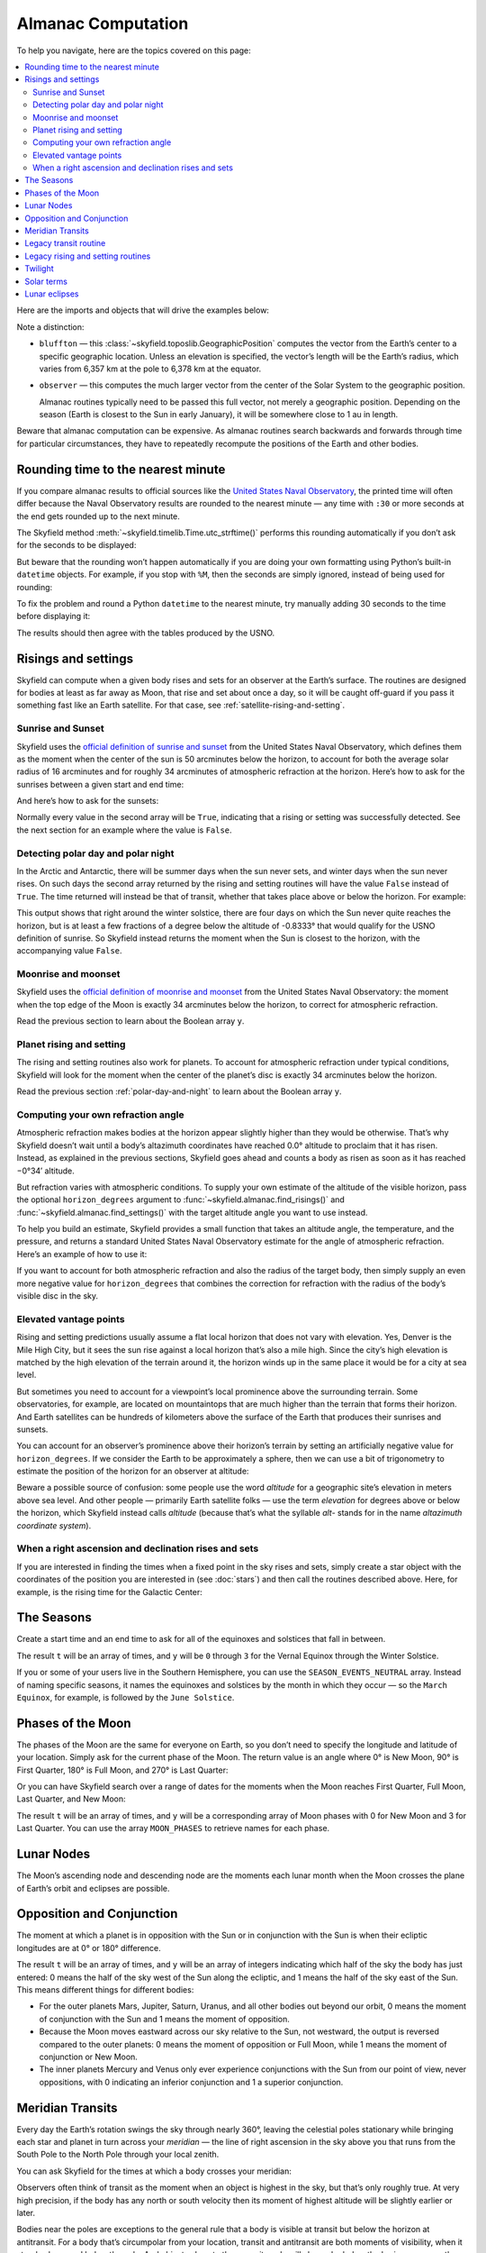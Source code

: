
=====================
 Almanac Computation
=====================

To help you navigate, here are the topics covered on this page:

.. contents::
   :local:

Here are the imports and objects that will drive the examples below:

.. testcode::

    from skyfield import almanac
    from skyfield.api import N, S, E, W, load, wgs84

    ts = load.timescale()
    eph = load('de421.bsp')
    sun = eph['Sun']
    bluffton = wgs84.latlon(40.8939 * N, 83.8917 * W)
    observer = eph['Earth'] + bluffton

Note a distinction:

* ``bluffton`` — this :class:`~skyfield.toposlib.GeographicPosition`
  computes the vector from the Earth’s center
  to a specific geographic location.
  Unless an elevation is specified,
  the vector’s length will be the Earth’s radius,
  which varies from 6,357 km at the pole to 6,378 km at the equator.

* ``observer`` — this computes the much larger vector
  from the center of the Solar System to the geographic position.

  Almanac routines typically need to be passed this full vector,
  not merely a geographic position.
  Depending on the season (Earth is closest to the Sun in early January),
  it will be somewhere close to 1 au in length.

Beware that almanac computation can be expensive.
As almanac routines search backwards and forwards through time
for particular circumstances,
they have to repeatedly recompute
the positions of the Earth and other bodies.

Rounding time to the nearest minute
===================================

If you compare almanac results to official sources like the `United
States Naval Observatory <https://aa.usno.navy.mil/data/index>`_, the
printed time will often differ because the Naval Observatory results are
rounded to the nearest minute — any time with ``:30`` or more seconds at
the end gets rounded up to the next minute.

The Skyfield method :meth:`~skyfield.timelib.Time.utc_strftime()`
performs this rounding automatically if you don’t ask for the seconds to
be displayed:

.. testcode::

    t = ts.utc(2023, 8, 10, 6, 21, 45.9)

    print('Microseconds:', t.utc_strftime('%Y-%m-%d %H:%M:%S.%f'))
    print('Nearest second:', t.utc_strftime('%Y-%m-%d %H:%M:%S'))
    print('Nearest minute:', t.utc_strftime('%Y-%m-%d %H:%M'))

.. testoutput::

    Microseconds: 2023-08-10 06:21:45.900000
    Nearest second: 2023-08-10 06:21:46
    Nearest minute: 2023-08-10 06:22

But beware that the rounding won’t happen automatically if you are doing
your own formatting using Python’s built-in ``datetime`` objects.  For
example, if you stop with ``%M``, then the seconds are simply ignored,
instead of being used for rounding:

.. testcode::

    dt = t.utc_datetime()
    print(dt.strftime('%Y-%m-%d %H:%M'))

.. testoutput::

    2023-08-10 06:21

To fix the problem and round a Python ``datetime`` to the nearest
minute, try manually adding 30 seconds to the time before displaying it:

.. testcode::

    from datetime import timedelta

    def nearest_minute(dt):
        return (dt + timedelta(seconds=30)).replace(second=0, microsecond=0)

    dt = nearest_minute(t.utc_datetime())
    print(dt.strftime('%Y-%m-%d %H:%M'))

.. testoutput::

    2023-08-10 06:22

The results should then agree with the tables produced by the USNO.

.. _risings-and-settings:

Risings and settings
====================

Skyfield can compute when a given body rises and sets
for an observer at the Earth’s surface.
The routines are designed for bodies
at least as far away as Moon,
that rise and set about once a day,
so it will be caught off-guard
if you pass it something fast like an Earth satellite.
For that case, see :ref:`satellite-rising-and-setting`.

Sunrise and Sunset
------------------

Skyfield uses the
`official definition of sunrise and sunset
<https://aa.usno.navy.mil/faq/RST_defs>`_
from the United States Naval Observatory,
which defines them as the moment when the center
of the sun is 50 arcminutes below the horizon,
to account for both the average solar radius of 16 arcminutes
and for roughly 34 arcminutes of atmospheric refraction at the horizon.
Here’s how to ask for the sunrises between a given start and end time:

.. testcode::

    t0 = ts.utc(2018, 9, 12, 4)
    t1 = ts.utc(2018, 9, 14, 4)

    t, y = almanac.find_risings(observer, sun, t0, t1)
    print(t.utc_iso(' '))
    print(y)

.. testoutput::

    ['2018-09-12 11:13:12Z', '2018-09-13 11:14:12Z']
    [ True  True]

And here’s how to ask for the sunsets:

.. testcode::

    t, y = almanac.find_settings(observer, sun, t0, t1)
    print(t.utc_iso(' '))
    print(y)

.. testoutput::

    ['2018-09-12 23:49:38Z', '2018-09-13 23:47:56Z']
    [ True  True]

Normally every value in the second array will be ``True``,
indicating that a rising or setting was successfully detected.
See the next section for an example where the value is ``False``.

.. _polar-day-and-night:

Detecting polar day and polar night
-----------------------------------

In the Arctic and Antarctic,
there will be summer days when the sun never sets,
and winter days when the sun never rises.
On such days the second array returned by the rising and setting routines
will have the value ``False`` instead of ``True``.
The time returned will instead be that of transit,
whether that takes place above or below the horizon.
For example:

.. testcode::

    harra_sweden = wgs84.latlon(67.4066 * N, 20.0997 * E)
    harra_observer = eph['Earth'] + harra_sweden

    t0 = ts.utc(2022, 12, 18)
    t1 = ts.utc(2022, 12, 26)
    t, y = almanac.find_risings(harra_observer, sun, t0, t1)

    alt, az, dist = harra_observer.at(t).observe(sun).apparent().altaz()

    for ti, yi, alti in zip(t.utc_iso(' '), y, alt.degrees):
        print('{} {:5} {:.4f}'.format(ti, str(yi), alti))

.. testoutput::

    2022-12-18 10:22:54Z True  -0.8333
    2022-12-19 10:29:21Z True  -0.8333
    2022-12-20 10:37:06Z False -0.8387
    2022-12-21 10:37:36Z False -0.8464
    2022-12-22 10:38:06Z False -0.8461
    2022-12-23 10:38:36Z False -0.8380
    2022-12-24 10:31:28Z True  -0.8333
    2022-12-25 10:26:08Z True  -0.8333

This output shows that right around the winter solstice,
there are four days on which the Sun never quite reaches the horizon,
but is at least a few fractions of a degree below the altitude of -0.8333°
that would qualify for the USNO definition of sunrise.
So Skyfield instead returns the moment when the Sun is closest to the horizon,
with the accompanying value ``False``.

Moonrise and moonset
--------------------

Skyfield uses the
`official definition of moonrise and moonset
<https://aa.usno.navy.mil/faq/RST_defs>`_
from the United States Naval Observatory:
the moment when the top edge of the Moon
is exactly 34 arcminutes below the horizon,
to correct for atmospheric refraction.

.. testcode::

    moon = eph['Moon']
    t0 = ts.utc(2023, 12, 27)
    t1 = ts.utc(2023, 12, 29)

    t, y = almanac.find_risings(observer, moon, t0, t1)
    print('Moonrises (UTC):', t.utc_iso(' '))

    t, y = almanac.find_settings(observer, moon, t0, t1)
    print('Moonsets (UTC):', t.utc_iso(' '))

.. testoutput::

    Moonrises (UTC): ['2023-12-27 22:40:11Z', '2023-12-28 23:43:48Z']
    Moonsets (UTC): ['2023-12-27 13:54:47Z', '2023-12-28 14:39:33Z']

Read the previous section to learn about the Boolean array ``y``.

Planet rising and setting
-------------------------

The rising and setting routines also work for planets.
To account for atmospheric refraction under typical conditions,
Skyfield will look for the moment
when the center of the planet’s disc
is exactly 34 arcminutes below the horizon.

.. testcode::

    t0 = ts.utc(2020, 2, 1)
    t1 = ts.utc(2020, 2, 3)

    t, y = almanac.find_risings(observer, eph['Mars'], t0, t1)
    print('Mars rises:', t.utc_iso(' '))

    t, y = almanac.find_settings(observer, eph['Mars'], t0, t1)
    print('Mars sets: ', t.utc_iso(' '))

.. testoutput::

    Mars rises: ['2020-02-01 09:29:16Z', '2020-02-02 09:28:34Z']
    Mars sets:  ['2020-02-01 18:42:57Z', '2020-02-02 18:41:41Z']

Read the previous section :ref:`polar-day-and-night`
to learn about the Boolean array ``y``.

.. _horizon_degrees:

Computing your own refraction angle
-----------------------------------

Atmospheric refraction makes bodies at the horizon
appear slightly higher than they would be otherwise.
That’s why Skyfield doesn’t wait until a body’s altazimuth coordinates
have reached 0.0° altitude
to proclaim that it has risen.
Instead, as explained in the previous sections,
Skyfield goes ahead and counts a body as risen
as soon as it has reached −0°34′ altitude.

But refraction varies with atmospheric conditions.
To supply your own estimate
of the altitude of the visible horizon,
pass the optional ``horizon_degrees`` argument
to :func:`~skyfield.almanac.find_risings()`
and :func:`~skyfield.almanac.find_settings()`
with the target altitude angle you want to use instead.

To help you build an estimate,
Skyfield provides a small function
that takes an altitude angle, the temperature, and the pressure,
and returns a standard United States Naval Observatory estimate
for the angle of atmospheric refraction.
Here’s an example of how to use it:

.. testcode::

    from skyfield.earthlib import refraction

    r = refraction(0.0, temperature_C=15.0, pressure_mbar=1030.0)
    print('Refraction at the horizon: %.2f arcminutes\n' % (r * 60.0))

    t, y = almanac.find_risings(observer, eph['Mars'], t0, t1,
                                horizon_degrees=-r)
    print('Mars rises:', t.utc_iso(' '))

    t, y = almanac.find_settings(observer, eph['Mars'], t0, t1,
                                 horizon_degrees=-r)
    print('Mars sets: ', t.utc_iso(' '))

.. testoutput::

    Refraction at the horizon: 34.53 arcminutes

    Mars rises: ['2020-02-01 09:29:13Z', '2020-02-02 09:28:30Z']
    Mars sets:  ['2020-02-01 18:43:00Z', '2020-02-02 18:41:45Z']

If you want to account for both atmospheric refraction
and also the radius of the target body,
then simply supply an even more negative value for ``horizon_degrees``
that combines the correction for refraction
with the radius of the body’s visible disc in the sky.

Elevated vantage points
-----------------------

Rising and setting predictions usually assume a flat local horizon
that does not vary with elevation.
Yes, Denver is the Mile High City,
but it sees the sun rise against a local horizon that’s also a mile high.
Since the city’s high elevation
is matched by the high elevation of the terrain around it,
the horizon winds up in the same place it would be for a city at sea level.

But sometimes you need to account for a viewpoint’s
local prominence above the surrounding terrain.
Some observatories, for example, are located on mountaintops
that are much higher than the terrain that forms their horizon.
And Earth satellites can be hundreds of kilometers
above the surface of the Earth that produces their sunrises and sunsets.

You can account for an observer’s prominence above their horizon’s terrain
by setting an artificially negative value for ``horizon_degrees``.
If we consider the Earth to be approximately a sphere,
then we can use a bit of trigonometry
to estimate the position of the horizon for an observer at altitude:

.. testcode::

    from numpy import arccos
    from skyfield.units import Angle

    # When does the Sun rise in the ionosphere’s F-layer, 300km up?

    altitude_m = 300e3
    earth_radius_m = 6378136.6
    side_over_hypotenuse = earth_radius_m / (earth_radius_m + altitude_m)
    h = Angle(radians = -arccos(side_over_hypotenuse))
    print('The horizon from 300km up is at %.2f degrees' % h.degrees)

    solar_radius_degrees = 0.25
    t, y = almanac.find_risings(
        observer, sun, t0, t1,
        horizon_degrees=h.degrees - solar_radius_degrees,
    )
    print('At', t[0].utc_iso(' '), 'the limb of the Sun crests the horizon')

.. testoutput::

    The horizon from 300km up is at -17.24 degrees
    At 2020-02-01 11:14:57Z the limb of the Sun crests the horizon

Beware a possible source of confusion:
some people use the word *altitude*
for a geographic site’s elevation in meters above sea level.
And other people — primarily Earth satellite folks —
use the term *elevation*
for degrees above or below the horizon,
which Skyfield instead calls *altitude*
(because that’s what the syllable *alt-* stands for
in the name *altazimuth coordinate system*).

When a right ascension and declination rises and sets
-----------------------------------------------------

If you are interested in finding the times
when a fixed point in the sky rises and sets,
simply create a star object with the coordinates
of the position you are interested in
(see :doc:`stars`)
and then call the routines described above.
Here, for example, is the rising time for the Galactic Center:

.. testcode::

    from skyfield.api import Star

    galactic_center = Star(ra_hours=(17, 45, 40.04),
                           dec_degrees=(-29, 0, 28.1))

    t, y = almanac.find_risings(observer, galactic_center, t0, t1)
    print('The Galactic Center rises at', t[0].utc_iso(' '))

.. testoutput::

    The Galactic Center rises at 2020-02-01 10:29:00Z

The Seasons
===========

Create a start time and an end time to ask for all of the equinoxes and
solstices that fall in between.

.. testcode::

    t0 = ts.utc(2018, 1, 1)
    t1 = ts.utc(2018, 12, 31)
    t, y = almanac.find_discrete(t0, t1, almanac.seasons(eph))

    for yi, ti in zip(y, t):
        print(yi, almanac.SEASON_EVENTS[yi], ti.utc_iso(' '))

.. testoutput::

    0 Vernal Equinox 2018-03-20 16:15:27Z
    1 Summer Solstice 2018-06-21 10:07:18Z
    2 Autumnal Equinox 2018-09-23 01:54:06Z
    3 Winter Solstice 2018-12-21 22:22:44Z

The result ``t`` will be an array of times, and ``y`` will be ``0``
through ``3`` for the Vernal Equinox through the Winter Solstice.

If you or some of your users live in the Southern Hemisphere,
you can use the ``SEASON_EVENTS_NEUTRAL`` array.
Instead of naming specific seasons,
it names the equinoxes and solstices by the month in which they occur —
so the ``March Equinox``, for example, is followed by the ``June Solstice``.

Phases of the Moon
==================

The phases of the Moon are the same for everyone on Earth,
so you don’t need to specify the longitude and latitude of your location.
Simply ask for the current phase of the Moon.
The return value is an angle
where 0° is New Moon, 90° is First Quarter,
180° is Full Moon, and 270° is Last Quarter:

.. testcode::

    t = ts.utc(2020, 11, 19)
    phase = almanac.moon_phase(eph, t)
    print('Moon phase: {:.1f} degrees'.format(phase.degrees))

.. testoutput::

    Moon phase: 51.3 degrees

Or you can have Skyfield search over a range of dates for the moments
when the Moon reaches First Quarter, Full Moon, Last Quarter, and New Moon:

.. testcode::

    t0 = ts.utc(2018, 9, 1)
    t1 = ts.utc(2018, 9, 10)
    t, y = almanac.find_discrete(t0, t1, almanac.moon_phases(eph))

    print(t.utc_iso())
    print(y)
    print([almanac.MOON_PHASES[yi] for yi in y])

.. testoutput::

    ['2018-09-03T02:37:24Z', '2018-09-09T18:01:28Z']
    [3 0]
    ['Last Quarter', 'New Moon']

The result ``t`` will be an array of times, and ``y`` will be a
corresponding array of Moon phases with 0 for New Moon and 3 for Last
Quarter.  You can use the array ``MOON_PHASES`` to retrieve names for
each phase.

.. _lunar-nodes:

Lunar Nodes
===========

The Moon’s ascending node and descending node are the moments each lunar
month when the Moon crosses the plane of Earth’s orbit and eclipses are
possible.

.. testcode::

    t0 = ts.utc(2020, 4, 22)
    t1 = ts.utc(2020, 5, 22)
    t, y = almanac.find_discrete(t0, t1, almanac.moon_nodes(eph))

    print(t.utc_iso())
    print(y)
    print([almanac.MOON_NODES[yi] for yi in y])

.. testoutput::

    ['2020-04-27T17:54:17Z', '2020-05-10T09:01:42Z']
    [1 0]
    ['ascending', 'descending']

.. _oppositions-conjunctions:

Opposition and Conjunction
==========================

The moment at which a planet is in opposition with the Sun or in
conjunction with the Sun is when their ecliptic longitudes are at 0° or
180° difference.

.. testcode::

    t0 = ts.utc(2019, 1, 1)
    t1 = ts.utc(2021, 1, 1)
    f = almanac.oppositions_conjunctions(eph, eph['mars'])
    t, y = almanac.find_discrete(t0, t1, f)

    print(t.utc_iso())
    print(y)

.. testoutput::

    ['2019-09-02T10:42:26Z', '2020-10-13T23:25:55Z']
    [0 1]

The result ``t`` will be an array of times, and ``y`` will be an array
of integers indicating which half of the sky the body has just entered:
0 means the half of the sky west of the Sun along the ecliptic, and 1
means the half of the sky east of the Sun.  This means different things
for different bodies:

* For the outer planets Mars, Jupiter, Saturn, Uranus, and all other
  bodies out beyond our orbit, 0 means the moment of conjunction with
  the Sun and 1 means the moment of opposition.

* Because the Moon moves eastward across our sky relative to the Sun,
  not westward, the output is reversed compared to the outer planets: 0
  means the moment of opposition or Full Moon, while 1 means the moment
  of conjunction or New Moon.

* The inner planets Mercury and Venus only ever experience conjunctions
  with the Sun from our point of view, never oppositions, with 0
  indicating an inferior conjunction and 1 a superior conjunction.

.. _transits:

Meridian Transits
=================

Every day the Earth’s rotation
swings the sky through nearly 360°,
leaving the celestial poles stationary
while bringing each star and planet in turn
across your *meridian* —
the line of right ascension in the sky above you
that runs from the South Pole to the North Pole through your local zenith.

You can ask Skyfield for the times at which a body
crosses your meridian:

.. testcode::

    t0 = ts.utc(2020, 11, 6)
    t1 = ts.utc(2020, 11, 8)
    t = almanac.find_transits(observer, eph['Mars'], t0, t1)

    print(t.utc_strftime('%Y-%m-%d %H:%M'))

.. testoutput::

    ['2020-11-06 03:32', '2020-11-07 03:28']

Observers often think of transit as the moment
when an object is highest in the sky,
but that’s only roughly true.
At very high precision,
if the body has any north or south velocity
then its moment of highest altitude will be slightly earlier or later.

Bodies near the poles are exceptions to the general rule
that a body is visible at transit but below the horizon at antitransit.
For a body that’s circumpolar from your location,
transit and antitransit are both moments of visibility,
when it stands above and below the pole.
And objects close to the opposite pole will always be below the horizon,
even as they invisibly transit your line of longitude
down below your horizon.

Legacy transit routine
======================

Skyfield has an older mechanism for detecting transits
that isn’t as fast as the function described in the previous section,
but it also returns the moments of anti-transit,
when a body crosses the line of right ascension that crosses your local nadir:

.. testcode::

    t0 = ts.utc(2020, 11, 6)
    t1 = ts.utc(2020, 11, 7)
    f = almanac.meridian_transits(eph, eph['Mars'], bluffton)
    t, y = almanac.find_discrete(t0, t1, f)

    print(t.utc_strftime('%Y-%m-%d %H:%M'))
    print(y)
    print([almanac.MERIDIAN_TRANSITS[yi] for yi in y])

.. testoutput::

    ['2020-11-06 03:32', '2020-11-06 15:30']
    [1 0]
    ['Meridian transit', 'Antimeridian transit']

Some astronomers call these moments
“upper culmination” and “lower culmination” instead.

Legacy rising and setting routines
==================================

In case you are maintaining older code,
versions of Skyfield before 1.47
could only compute sunrises and sunsets
with a routine that was much slower than the functions described above.
It also tended to miss sunrises and sunsets in the Arctic and Antarctic.
Here’s how it was called:

.. testcode::

    f = almanac.sunrise_sunset(eph, bluffton)
    t, y = almanac.find_discrete(t0, t1, f)

    print(t.utc_iso())
    print(y)

.. testoutput::

    ['2018-09-12T11:13:13Z', '2018-09-12T23:49:38Z']
    [1 0]

The result ``t`` will be an array of times, and ``y`` will be ``1`` if
the sun rises at the corresponding time and ``0`` if it sets.

Another old routine :func:`~skyfield.almanac.risings_and_settings()`
worked the same way, but for general targets like planets.

.. testcode::

    f = almanac.risings_and_settings(eph, eph['Mars'], bluffton)
    t, y = almanac.find_discrete(t0, t1, f)

    print(t.utc_iso())
    print(y)

.. testoutput::

    ['2020-02-01T09:29:16Z', '2020-02-01T18:42:57Z']
    [1 0]

Twilight
========

The routine :func:`~skyfield.almanac.dark_twilight_day()`
returns a separate code for each of the phases of twilight:

0. Dark of night.
1. Astronomical twilight.
2. Nautical twilight.
3. Civil twilight.
4. Daytime.

You can find a full example of its use
at the :ref:`dark_twilight_day() example`.

Solar terms
===========

The solar terms are widely used in East Asian calendars.

.. testcode::

    from skyfield import almanac_east_asia as almanac_ea

    t0 = ts.utc(2019, 12, 1)
    t1 = ts.utc(2019, 12, 31)
    t, tm = almanac.find_discrete(t0, t1, almanac_ea.solar_terms(eph))

    for tmi, ti in zip(tm, t):
        print(tmi, almanac_ea.SOLAR_TERMS_ZHS[tmi], ti.utc_iso(' '))

.. testoutput::

    17 大雪 2019-12-07 10:18:28Z
    18 冬至 2019-12-22 04:19:26Z

The result ``t`` will be an array of times, and ``y`` will be integers
in the range 0–23 which are each the index of a solar term.  Localized
names for the solar terms in different East Asia languages are provided
as ``SOLAR_TERMS_JP`` for Japanese, ``SOLAR_TERMS_VN`` for Vietnamese,
``SOLAR_TERMS_ZHT`` for Traditional Chinese, and (as shown above)
``SOLAR_TERMS_ZHS`` for Simplified Chinese.

.. _lunar-eclipses:

Lunar eclipses
==============

Skyfield can find the dates of lunar eclipses.

.. testcode::

    from skyfield import eclipselib

    t0 = ts.utc(2019, 1, 1)
    t1 = ts.utc(2020, 1, 1)
    t, y, details = eclipselib.lunar_eclipses(t0, t1, eph)

    for ti, yi in zip(t, y):
        print(ti.utc_strftime('%Y-%m-%d %H:%M'),
              'y={}'.format(yi),
              eclipselib.LUNAR_ECLIPSES[yi])

.. testoutput::

    2019-01-21 05:12 y=2 Total
    2019-07-16 21:31 y=1 Partial

Note that any eclipse forecast
is forced to make arbitrary distinctions
when eclipses fall very close to the boundary
between the categories “partial”, “penumbral”, and “total”.
Skyfield searches for lunar eclipses using the techniques described
in the *Explanatory Supplement to the Astronomical Almanac.*
Here is its current behavior:

.. Note to myself: these claims are generated by editing and re-running
   the ./design/eclipses_lunar.py script.

* Skyfield currently finds every one of the 3,642 lunar eclipses
  listed for the years AD 1000–2500
  in NASA’s
  `Five Millennium Canon of Lunar Eclipses
  <https://eclipse.gsfc.nasa.gov/SEpubs/5MCLE.html>`_
  by Espenak and Meeus.

* But some slight disagreements are inevitable,
  because Skyfield uses a modern ephemeris for Earth and Moon positions,
  while the *Supplement* used the old VSOP87 theory.
  In 8 cases over the years AD 1000–2500 (around 0.2% of the eclipses listed),
  Skyfield disagrees with the *Canon*
  about whether an eclipse was partial or total.
  And on 1571 July 7 Skyfield finds an eclipse,
  but the *Canon* judges the Moon to have narrowly missed our shadow
  on that occasion.

* Skyfield tends to return eclipse times
  that are a few seconds earlier than those given by the *Canon*.
  For decades near the present the disagreement
  rarely exceeds 2 seconds,
  but for eclipses 2,000 years ago the difference
  can be as large as 20 seconds.

* Over the full five millennia covered by the *Canon*,
  Skyfield misses only four eclipses, finds two extra eclipses,
  and agrees with the *Canon*\ ’s category
  (partial, penumbral, total)
  more than 99.8% of the time.
  Of the two missing eclipses that are closest to the modern day,
  the *Canon* gives the April 859 eclipse
  a penumbral magnitude of only 0.0007,
  and the February 2791 eclipse
  a penumbral magnitude of only 0.0006 —
  so the missing eclipses were not exactly major celestial events.

To help you study each eclipse in greater detail,
Skyfield returns a ``details`` dictionary of extra arrays
that provide the dimensions of the Moon and of the Earth’s shadow
at the height of the eclipse.
The means of each field is hopefully self-explanatory;
if any of the terms is unfamiliar,
try looking it up online.

.. testcode::

    for name, values in sorted(details.items()):
        print(f'{name:24}  {values}')

.. testoutput::

    closest_approach_radians  [0.00657921 0.01029097]
    moon_radius_radians       [0.00485608 0.00435481]
    penumbra_radius_radians   [0.02278213 0.02077108]
    penumbral_magnitude       [2.16831186 1.70327942]
    umbra_radius_radians      [0.01332129 0.01161176]
    umbral_magnitude          [1.19418911 0.65164729]

The first element in each of these sequences
corresponds to the first eclipse we discovered above, on 2019-01-21,
while the second element belongs to the eclipse on 2019-07-16.

By combining these dimensions
with the position of the Moon at the height of the eclipse
(which you can generate using Skyfield’s usual approach
to computing a position),
you should be able to produce a detailed diagram of each eclipse.

For a review of the parameters that differ between eclipse forecasts,
see NASA’s
`Enlargement of Earth's shadows
<https://eclipse.gsfc.nasa.gov/LEcat5/shadow.html>`_
page on their Five Millennium Canon site.
If you need lunar eclipse forecasts
generated by a very specific set of parameters,
try cutting and pasting Skyfield’s ``lunar_eclipses()`` function
into your own code
and making your adjustments there —
you will have complete control of the outcome,
and your application will be immune
to any tweaking that takes place in Skyfield in the future
if it’s found that Skyfield’s eclipse accuracy can become even better.

